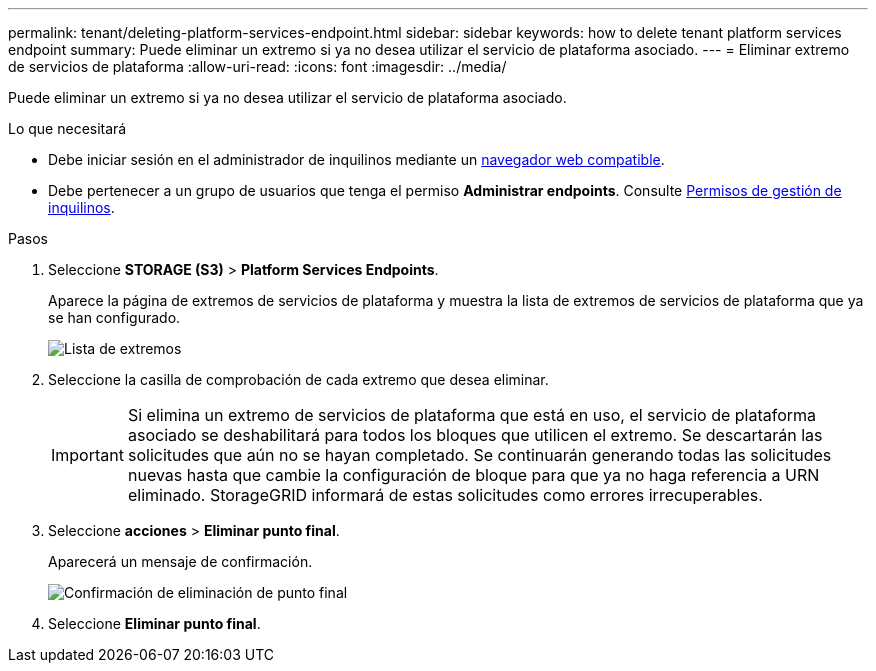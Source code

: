 ---
permalink: tenant/deleting-platform-services-endpoint.html 
sidebar: sidebar 
keywords: how to delete tenant platform services endpoint 
summary: Puede eliminar un extremo si ya no desea utilizar el servicio de plataforma asociado. 
---
= Eliminar extremo de servicios de plataforma
:allow-uri-read: 
:icons: font
:imagesdir: ../media/


[role="lead"]
Puede eliminar un extremo si ya no desea utilizar el servicio de plataforma asociado.

.Lo que necesitará
* Debe iniciar sesión en el administrador de inquilinos mediante un xref:../admin/web-browser-requirements.adoc[navegador web compatible].
* Debe pertenecer a un grupo de usuarios que tenga el permiso *Administrar endpoints*. Consulte xref:tenant-management-permissions.adoc[Permisos de gestión de inquilinos].


.Pasos
. Seleccione *STORAGE (S3)* > *Platform Services Endpoints*.
+
Aparece la página de extremos de servicios de plataforma y muestra la lista de extremos de servicios de plataforma que ya se han configurado.

+
image::../media/endpoints_list.png[Lista de extremos]

. Seleccione la casilla de comprobación de cada extremo que desea eliminar.
+

IMPORTANT: Si elimina un extremo de servicios de plataforma que está en uso, el servicio de plataforma asociado se deshabilitará para todos los bloques que utilicen el extremo. Se descartarán las solicitudes que aún no se hayan completado. Se continuarán generando todas las solicitudes nuevas hasta que cambie la configuración de bloque para que ya no haga referencia a URN eliminado. StorageGRID informará de estas solicitudes como errores irrecuperables.

. Seleccione *acciones* > *Eliminar punto final*.
+
Aparecerá un mensaje de confirmación.

+
image::../media/endpoint_delete_confirm.png[Confirmación de eliminación de punto final]

. Seleccione *Eliminar punto final*.

